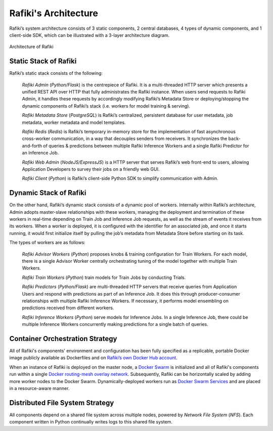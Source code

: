 .. _`architecture`:

Rafiki's Architecture
====================================================================

Rafiki’s system architecture consists of 3 static components, 2 central databases, 4 types of dynamic components, and 1 client-side SDK, 
which can be illustrated with a 3-layer architecture diagram.

.. figure:: ../images/container-diagram.png
    :align: center
    :width: 1200px

    Architecture of Rafiki


Static Stack of Rafiki
---------------------------------------------------------------------

Rafiki’s static stack consists of the following:

    *Rafiki Admin* (*Python/Flask*) is the centrepiece of Rafiki. It is a multi-threaded HTTP server which presents a unified REST API over HTTP that fully administrates the Rafiki instance. When users send requests to Rafiki Admin, it handles these requests by accordingly modifying Rafiki’s Metadata Store or deploying/stopping the dynamic components of Rafiki’s stack (i.e. workers for model training & serving).

    *Rafiki Metadata Store* (*PostgreSQL*) is Rafiki’s centralized, persistent database for user metadata, job metadata, worker metadata and model templates. 

    *Rafiki Redis* (*Redis*) is Rafiki’s temporary in-memory store for the implementation of fast asynchronous cross-worker communication, in a way that decouples senders from receivers. It synchronizes the back-and-forth of queries & predictions between multiple Rafiki Inference Workers and a single Rafiki Predictor for an Inference Job.

    *Rafiki Web Admin* (*NodeJS/ExpressJS*) is a HTTP server that serves Rafiki’s web front-end to users, allowing Application Developers to survey their jobs on a friendly web GUI. 

    *Rafiki Client* (*Python*) is Rafiki’s client-side Python SDK to simplify communication with Admin.


Dynamic Stack of Rafiki
---------------------------------------------------------------------

On the other hand, Rafiki’s dynamic stack consists of a dynamic pool of workers. 
Internally within Rafiki’s architecture, Admin adopts master-slave relationships with these workers, managing the deployment and termination of these workers in real-time depending on Train Job and Inference Job requests, as well as the stream of events it receives from its workers. 
When a worker is deployed, it is configured with the identifier for an associated job, and once it starts running, it would first initialize itself by pulling the job’s metadata from Metadata Store before starting on its task.

The types of workers are as follows:

    *Rafiki Advisor Workers* (*Python*) proposes knobs & training configuration for Train Workers. For each model, there is a single Advisor Worker centrally orchestrating tuning of the model together with multiple Train Workers. 

    *Rafiki Train Workers* (*Python*) train models for Train Jobs by conducting Trials. 

    *Rafiki Predictors* (*Python/Flask*) are multi-threaded HTTP servers that receive queries from Application Users and respond with predictions as part of an Inference Job. It does this through  producer-consumer relationships with multiple Rafiki Inference Workers. If necessary, it performs model ensembling on predictions received from different workers.
    
    *Rafiki Inference Workers* (*Python*) serve models for Inference Jobs. In a single Inference Job, there could be multiple Inference Workers concurrently making predictions for a single batch of queries.


Container Orchestration Strategy
---------------------------------------------------------------------

All of Rafiki's components' environment and configuration has been fully specified as a replicable, portable Docker image publicly available as Dockerfiles and on `Rafiki’s own Docker Hub account <https://hub.docker.com/u/rafikiai>`__.

When an instance of Rafiki is deployed on the master node, a `Docker Swarm <https://docs.docker.com/engine/swarm/key-concepts/>`__ is initialized and all of Rafiki's components run within a single `Docker routing-mesh overlay network <https://docs.docker.com/network/overlay/>`__.
Subsequently, Rafiki can be horizontally scaled by adding more worker nodes to the Docker Swarm. Dynamically-deployed workers run as `Docker Swarm Services <https://docs.docker.com/engine/swarm/services/>`__
and are placed in a resource-aware manner.


Distributed File System Strategy
---------------------------------------------------------------------
All components depend on a shared file system across multiple nodes, powered by *Network File System* (*NFS*). 
Each component written in Python continually writes logs to this shared file system.